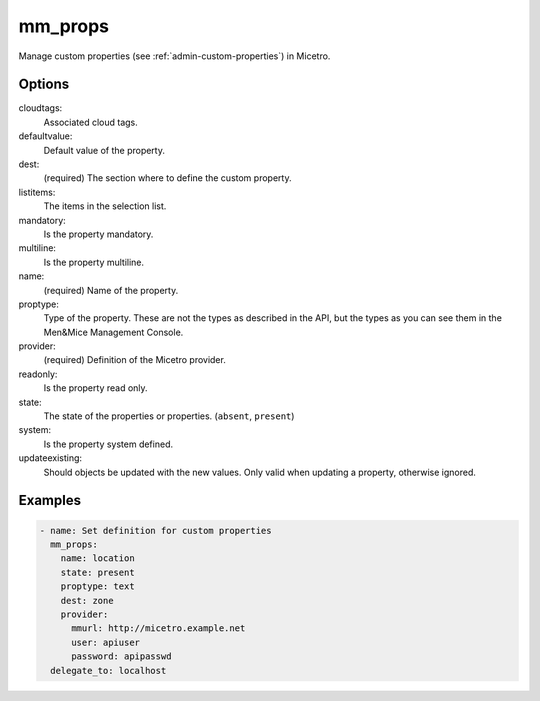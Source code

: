 .. meta::
   :description: Managing custom properties in Micetro with examples
   :keywords: custom, properties, Micetro, Ansible

.. _ansible-mm_props:

mm_props
--------

Manage custom properties (see :ref:`admin-custom-properties`) in Micetro.

Options
^^^^^^^

cloudtags:
  Associated cloud tags.

defaultvalue:
  Default value of the property.

dest:
  (required) The section where to define the custom property.

listitems:
  The items in the selection list.

mandatory:
  Is the property mandatory.

multiline:
  Is the property multiline.

name:
  (required) Name of the property.

proptype:
  Type of the property. These are not the types as described in the API, but the types as you can see them in the Men&Mice Management Console.

provider:
  (required) Definition of the Micetro provider.

readonly:
  Is the property read only.

state:
  The state of the properties or properties. (``absent``, ``present``)

system:
  Is the property system defined.

updateexisting:
  Should objects be updated with the new values. Only valid when updating a property, otherwise ignored.

Examples
^^^^^^^^

.. code-block:: yaml

  - name: Set definition for custom properties
    mm_props:
      name: location
      state: present
      proptype: text
      dest: zone
      provider:
        mmurl: http://micetro.example.net
        user: apiuser
        password: apipasswd
    delegate_to: localhost
